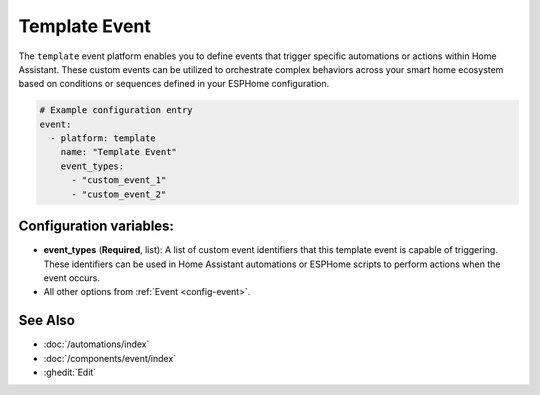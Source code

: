 Template Event
==============

.. seo::
    :description: Instructions for setting up template events that can trigger arbitrary automations when an event occurs.
    :image: description.svg

The ``template`` event platform enables you to define events that trigger specific automations or actions within Home Assistant. These custom events can be utilized to orchestrate complex behaviors across your smart home ecosystem based on conditions or sequences defined in your ESPHome configuration.

.. code-block:: yaml

    # Example configuration entry
    event:
      - platform: template
        name: "Template Event"
        event_types:
          - "custom_event_1"
          - "custom_event_2"

Configuration variables:
------------------------

- **event_types** (**Required**, list): A list of custom event identifiers that this template event is capable of triggering. These identifiers can be used in Home Assistant automations or ESPHome scripts to perform actions when the event occurs.
- All other options from :ref:`Event <config-event>`.

See Also
--------

- :doc:`/automations/index`
- :doc:`/components/event/index`
- :ghedit:`Edit`
